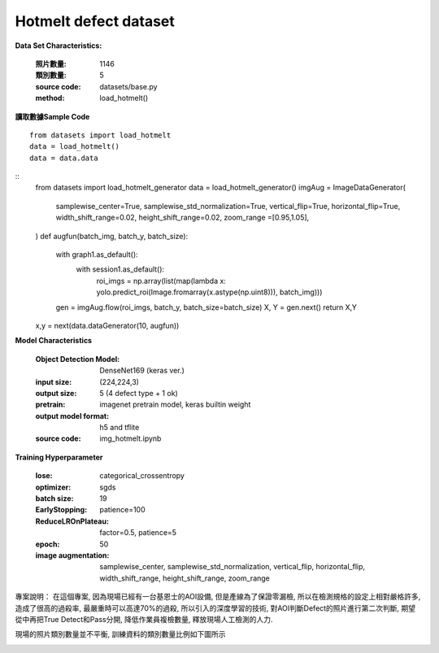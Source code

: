 Hotmelt defect dataset
---------------------------

**Data Set Characteristics:**

    :照片數量: 1146
    
    :類別數量: 5
    
    :source code: datasets/base.py
    
    :method: load_hotmelt()    


**讀取數據Sample Code**
::
    from datasets import load_hotmelt
    data = load_hotmelt()
    data = data.data
    
::
    from datasets import load_hotmelt_generator
    data = load_hotmelt_generator()
    imgAug = ImageDataGenerator(
        samplewise_center=True, samplewise_std_normalization=True,
        vertical_flip=True, horizontal_flip=True,
        width_shift_range=0.02, height_shift_range=0.02,
        zoom_range =[0.95,1.05],
    )
    def augfun(batch_img, batch_y, batch_size):
        with graph1.as_default():
            with session1.as_default():
                roi_imgs = np.array(list(map(lambda x: yolo.predict_roi(Image.fromarray(x.astype(np.uint8))), batch_img)))
        gen = imgAug.flow(roi_imgs, batch_y, batch_size=batch_size)
        X, Y = gen.next()
        return X,Y
    x,y = next(data.dataGenerator(10, augfun))

**Model Characteristics**

    :Object Detection Model: DenseNet169 (keras ver.)
    
    :input size: (224,224,3)
    
    :output size: 5 (4 defect type + 1 ok)
    
    :pretrain: imagenet pretrain model, keras builtin weight
    
    :output model format: h5 and tflite
    
    :source code: img_hotmelt.ipynb


**Training Hyperparameter**  

    :lose: categorical_crossentropy
    
    :optimizer: sgds
    
    :batch size: 19
    
    :EarlyStopping: patience=100
    
    :ReduceLROnPlateau: factor=0.5, patience=5
    
    :epoch: 50

    :image augmentation: samplewise_center, samplewise_std_normalization, vertical_flip, horizontal_flip, width_shift_range, height_shift_range, zoom_range



專案說明：
在這個專案, 因為現場已經有一台基恩士的AOI設備, 但是產線為了保證零漏檢, 所以在檢測規格的設定上相對嚴格許多, 造成了很高的過殺率, 最嚴重時可以高達70%的過殺, 所以引入的深度學習的技術, 對AOI判斷Defect的照片進行第二次判斷, 期望從中再把True Detect和Pass分開, 降低作業員複檢數量, 釋放現場人工檢測的人力.

..  image:: img/hotmelt_decectdetection.png
    :height: 400
    :width: 400

現場的照片類別數量並不平衡, 訓練資料的類別數量比例如下圖所示

..  image:: img/hotmelt_classcnt.png
    :height: 400
    :width: 400

